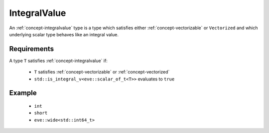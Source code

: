 .. _concept-integralvalue:

IntegralValue
=============

An :ref:`concept-integralvalue` type is a type which satisfies either :ref:`concept-vectorizable` or
``Vectorized`` and which underlying scalar type behaves like an integral value.

Requirements
------------

A type ``T`` satisfies :ref:`concept-integralvalue` if:

  - ``T``  satisfies :ref:`concept-vectorizable` or  :ref:`concept-vectorized`
  - ``std::is_integral_v<eve::scalar_of_t<T>>`` evaluates to ``true``

Example
---------

  - ``int``
  - ``short``
  - ``eve::wide<std::int64_t>``
